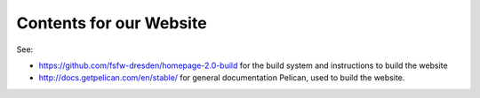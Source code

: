 Contents for our Website
########################

See:

* https://github.com/fsfw-dresden/homepage-2.0-build for the build system and
  instructions to build the website
* http://docs.getpelican.com/en/stable/ for general documentation Pelican, used
  to build the website.
